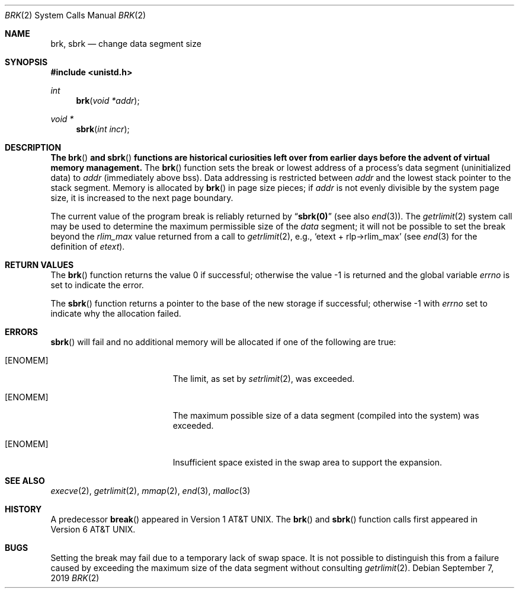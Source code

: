 .\"	$OpenBSD: brk.2,v 1.23 2019/09/07 10:28:27 schwarze Exp $
.\"	$NetBSD: brk.2,v 1.7 1995/02/27 12:31:57 cgd Exp $
.\"
.\" Copyright (c) 1980, 1991, 1993
.\"	The Regents of the University of California.  All rights reserved.
.\"
.\" Redistribution and use in source and binary forms, with or without
.\" modification, are permitted provided that the following conditions
.\" are met:
.\" 1. Redistributions of source code must retain the above copyright
.\"    notice, this list of conditions and the following disclaimer.
.\" 2. Redistributions in binary form must reproduce the above copyright
.\"    notice, this list of conditions and the following disclaimer in the
.\"    documentation and/or other materials provided with the distribution.
.\" 3. Neither the name of the University nor the names of its contributors
.\"    may be used to endorse or promote products derived from this software
.\"    without specific prior written permission.
.\"
.\" THIS SOFTWARE IS PROVIDED BY THE REGENTS AND CONTRIBUTORS ``AS IS'' AND
.\" ANY EXPRESS OR IMPLIED WARRANTIES, INCLUDING, BUT NOT LIMITED TO, THE
.\" IMPLIED WARRANTIES OF MERCHANTABILITY AND FITNESS FOR A PARTICULAR PURPOSE
.\" ARE DISCLAIMED.  IN NO EVENT SHALL THE REGENTS OR CONTRIBUTORS BE LIABLE
.\" FOR ANY DIRECT, INDIRECT, INCIDENTAL, SPECIAL, EXEMPLARY, OR CONSEQUENTIAL
.\" DAMAGES (INCLUDING, BUT NOT LIMITED TO, PROCUREMENT OF SUBSTITUTE GOODS
.\" OR SERVICES; LOSS OF USE, DATA, OR PROFITS; OR BUSINESS INTERRUPTION)
.\" HOWEVER CAUSED AND ON ANY THEORY OF LIABILITY, WHETHER IN CONTRACT, STRICT
.\" LIABILITY, OR TORT (INCLUDING NEGLIGENCE OR OTHERWISE) ARISING IN ANY WAY
.\" OUT OF THE USE OF THIS SOFTWARE, EVEN IF ADVISED OF THE POSSIBILITY OF
.\" SUCH DAMAGE.
.\"
.\"     @(#)brk.2	8.2 (Berkeley) 12/11/93
.\"
.Dd $Mdocdate: September 7 2019 $
.Dt BRK 2
.Os
.Sh NAME
.Nm brk ,
.Nm sbrk
.Nd change data segment size
.Sh SYNOPSIS
.In unistd.h
.Ft int
.Fn brk "void *addr"
.Ft void *
.Fn sbrk "int incr"
.Sh DESCRIPTION
.Bf -symbolic
The
.Fn brk
and
.Fn sbrk
functions are historical curiosities
left over from earlier days before the advent of virtual memory management.
.Ef
The
.Fn brk
function sets the break or lowest address
of a process's data segment (uninitialized data) to
.Fa addr
(immediately above bss).
Data addressing is restricted between
.Fa addr
and the lowest stack pointer to the stack segment.
Memory is allocated by
.Fn brk
in page size pieces;
if
.Fa addr
is not evenly divisible by the system page size, it is
increased to the next page boundary.
.Pp
.\" The
.\" .Nm sbrk
.\" function
.\" allocates chunks of
.\" .Fa incr
.\" bytes
.\" to the process's data space
.\" and returns an address pointer.
.\" The
.\" .Xr malloc 3
.\" function utilizes
.\" .Nm sbrk .
.\" .Pp
The current value of the program break is reliably returned by
.Dq Li sbrk(0)
(see also
.Xr end 3 ) .
The
.Xr getrlimit 2
system call may be used to determine
the maximum permissible size of the
.Em data
segment;
it will not be possible to set the break
beyond the
.Fa rlim_max
value returned from a call to
.Xr getrlimit 2 ,
e.g.,
.Ql etext + rlp->rlim_max
(see
.Xr end 3
for the definition of
.Em etext ) .
.Sh RETURN VALUES
.Rv -std brk
.Pp
The
.Fn sbrk
function returns a pointer to the base of the new storage if successful;
otherwise \-1 with
.Va errno
set to indicate why the allocation failed.
.Sh ERRORS
.Fn sbrk
will fail and no additional memory will be allocated if
one of the following are true:
.Bl -tag -width Er
.It Bq Er ENOMEM
The limit, as set by
.Xr setrlimit 2 ,
was exceeded.
.It Bq Er ENOMEM
The maximum possible size of a data segment (compiled into the
system) was exceeded.
.It Bq Er ENOMEM
Insufficient space existed in the swap area
to support the expansion.
.El
.Sh SEE ALSO
.Xr execve 2 ,
.Xr getrlimit 2 ,
.Xr mmap 2 ,
.Xr end 3 ,
.Xr malloc 3
.Sh HISTORY
A predecessor
.Fn break
appeared in
.At v1 .
The
.Fn brk
and
.Fn sbrk
function calls first appeared in
.At v6 .
.Sh BUGS
Setting the break may fail due to a temporary lack of swap space.
It is not possible to distinguish this from a failure caused by exceeding
the maximum size of the data segment without consulting
.Xr getrlimit 2 .
